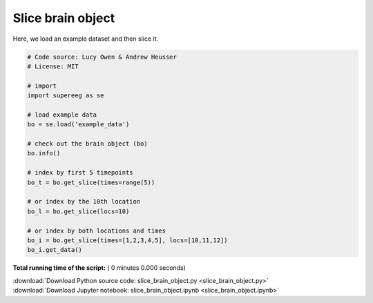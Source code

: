 

.. _sphx_glr_auto_examples_slice_brain_object.py:


=============================
Slice brain object
=============================

Here, we load an example dataset and then slice it.




.. code-block:: python


    # Code source: Lucy Owen & Andrew Heusser
    # License: MIT

    # import
    import supereeg as se

    # load example data
    bo = se.load('example_data')

    # check out the brain object (bo)
    bo.info()

    # index by first 5 timepoints
    bo_t = bo.get_slice(times=range(5))

    # or index by the 10th location
    bo_l = bo.get_slice(locs=10)

    # or index by both locations and times
    bo_i = bo.get_slice(times=[1,2,3,4,5], locs=[10,11,12])
    bo_i.get_data()

**Total running time of the script:** ( 0 minutes  0.000 seconds)



.. container:: sphx-glr-footer


  .. container:: sphx-glr-download

     :download:`Download Python source code: slice_brain_object.py <slice_brain_object.py>`



  .. container:: sphx-glr-download

     :download:`Download Jupyter notebook: slice_brain_object.ipynb <slice_brain_object.ipynb>`

.. rst-class:: sphx-glr-signature

    `Generated by Sphinx-Gallery <http://sphinx-gallery.readthedocs.io>`_
